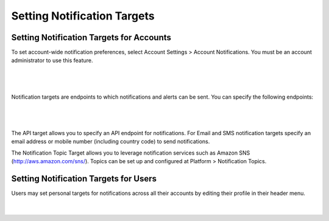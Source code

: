 .. _notification_targets:

Setting Notification Targets
----------------------------

Setting Notification Targets for Accounts
~~~~~~~~~~~~~~~~~~~~~~~~~~~~~~~~~~~~~~~~~

To set account-wide notification preferences, select Account Settings > Account Notifications.
You must be an account administrator to use this feature.

|

.. figure:: ./images/notificationmenu.png
   :alt: Notification Menu
   :align: center
   :scale: 90 %
   :height: 270 px
   :width: 367 px

|

Notification targets are endpoints to which notifications and alerts can be sent. You can specify the following endpoints:

|

.. figure:: ./images/notifications_1.png
   :alt: Alerts and Notifications targets
   :align: center
   :scale: 90 %
   :height: 341 px
   :width: 603 px

|

The API target allows you to specify an API endpoint for notifications.
For Email and SMS notification targets specify an email address or mobile number (including country code) to send notifications.

The Notification Topic Target allows you to leverage notification services such as Amazon SNS (`<http://aws.amazon.com/sns/>`_). Topics can be set up and configured at Platform > Notification Topics.

Setting Notification Targets for Users
~~~~~~~~~~~~~~~~~~~~~~~~~~~~~~~~~~~~~~

Users may set personal targets for notifications across all their accounts by editing their profile in their header menu.

|

.. figure:: ./images/notifications_2.png
   :alt: Setting Notification targets
   :align: center

